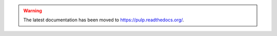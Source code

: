 .. warning:: The latest documentation has been moved to `https://pulp.readthedocs.org/ <https://pulp.readthedocs.org/>`_.
